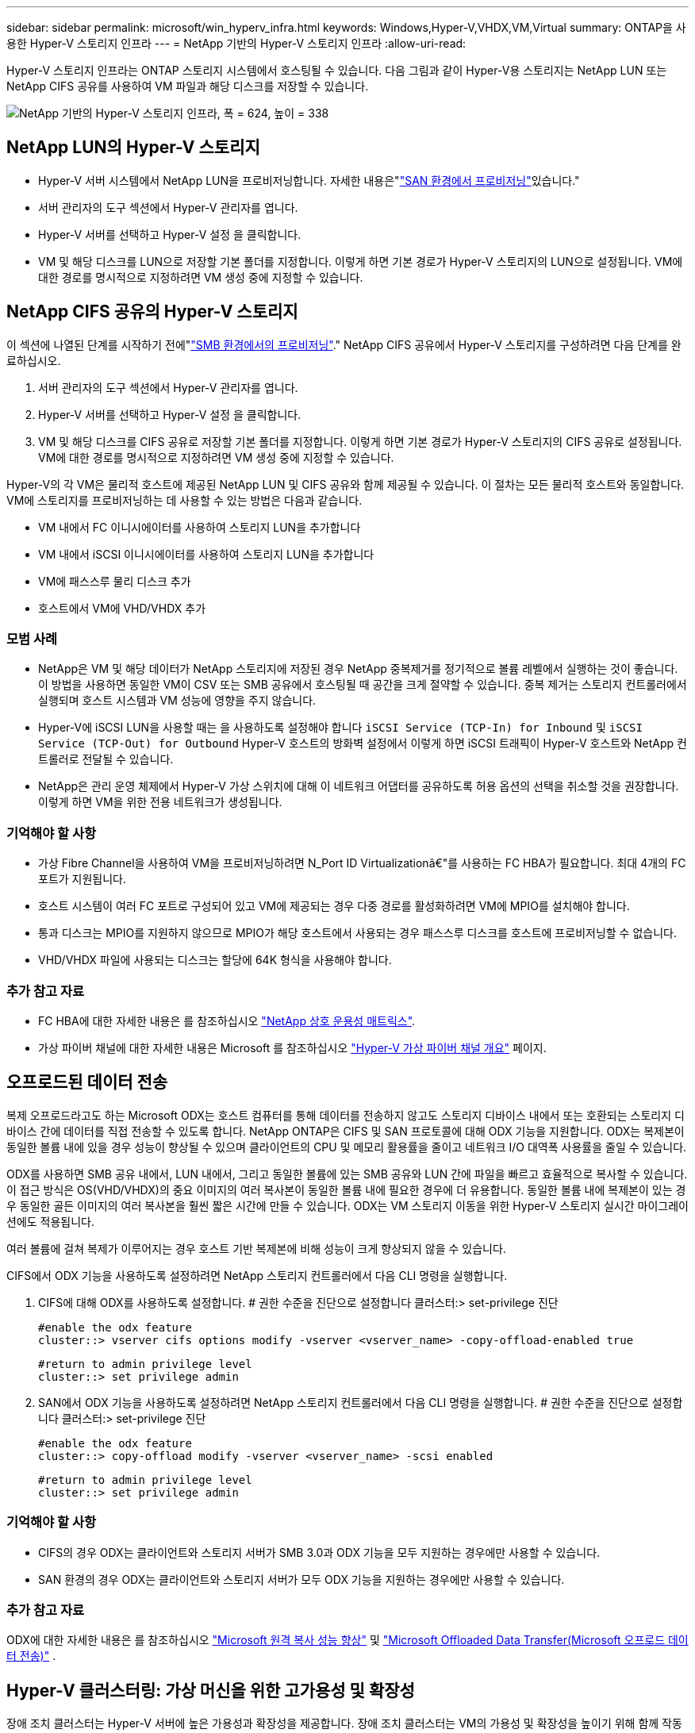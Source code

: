 ---
sidebar: sidebar 
permalink: microsoft/win_hyperv_infra.html 
keywords: Windows,Hyper-V,VHDX,VM,Virtual 
summary: ONTAP을 사용한 Hyper-V 스토리지 인프라 
---
= NetApp 기반의 Hyper-V 스토리지 인프라
:allow-uri-read: 


[role="lead"]
Hyper-V 스토리지 인프라는 ONTAP 스토리지 시스템에서 호스팅될 수 있습니다. 다음 그림과 같이 Hyper-V용 스토리지는 NetApp LUN 또는 NetApp CIFS 공유를 사용하여 VM 파일과 해당 디스크를 저장할 수 있습니다.

image:win_image5.png["NetApp 기반의 Hyper-V 스토리지 인프라, 폭 = 624, 높이 = 338"]



== NetApp LUN의 Hyper-V 스토리지

* Hyper-V 서버 시스템에서 NetApp LUN을 프로비저닝합니다. 자세한 내용은"link:win_san.html["SAN 환경에서 프로비저닝"]있습니다."
* 서버 관리자의 도구 섹션에서 Hyper-V 관리자를 엽니다.
* Hyper-V 서버를 선택하고 Hyper-V 설정 을 클릭합니다.
* VM 및 해당 디스크를 LUN으로 저장할 기본 폴더를 지정합니다. 이렇게 하면 기본 경로가 Hyper-V 스토리지의 LUN으로 설정됩니다. VM에 대한 경로를 명시적으로 지정하려면 VM 생성 중에 지정할 수 있습니다.




== NetApp CIFS 공유의 Hyper-V 스토리지

이 섹션에 나열된 단계를 시작하기 전에"link:win_smb.html["SMB 환경에서의 프로비저닝"]." NetApp CIFS 공유에서 Hyper-V 스토리지를 구성하려면 다음 단계를 완료하십시오.

. 서버 관리자의 도구 섹션에서 Hyper-V 관리자를 엽니다.
. Hyper-V 서버를 선택하고 Hyper-V 설정 을 클릭합니다.
. VM 및 해당 디스크를 CIFS 공유로 저장할 기본 폴더를 지정합니다. 이렇게 하면 기본 경로가 Hyper-V 스토리지의 CIFS 공유로 설정됩니다. VM에 대한 경로를 명시적으로 지정하려면 VM 생성 중에 지정할 수 있습니다.


Hyper-V의 각 VM은 물리적 호스트에 제공된 NetApp LUN 및 CIFS 공유와 함께 제공될 수 있습니다. 이 절차는 모든 물리적 호스트와 동일합니다. VM에 스토리지를 프로비저닝하는 데 사용할 수 있는 방법은 다음과 같습니다.

* VM 내에서 FC 이니시에이터를 사용하여 스토리지 LUN을 추가합니다
* VM 내에서 iSCSI 이니시에이터를 사용하여 스토리지 LUN을 추가합니다
* VM에 패스스루 물리 디스크 추가
* 호스트에서 VM에 VHD/VHDX 추가




=== 모범 사례

* NetApp은 VM 및 해당 데이터가 NetApp 스토리지에 저장된 경우 NetApp 중복제거를 정기적으로 볼륨 레벨에서 실행하는 것이 좋습니다. 이 방법을 사용하면 동일한 VM이 CSV 또는 SMB 공유에서 호스팅될 때 공간을 크게 절약할 수 있습니다. 중복 제거는 스토리지 컨트롤러에서 실행되며 호스트 시스템과 VM 성능에 영향을 주지 않습니다.
* Hyper-V에 iSCSI LUN을 사용할 때는 을 사용하도록 설정해야 합니다 `iSCSI Service (TCP-In) for Inbound` 및 `iSCSI Service (TCP-Out) for Outbound` Hyper-V 호스트의 방화벽 설정에서 이렇게 하면 iSCSI 트래픽이 Hyper-V 호스트와 NetApp 컨트롤러로 전달될 수 있습니다.
* NetApp은 관리 운영 체제에서 Hyper-V 가상 스위치에 대해 이 네트워크 어댑터를 공유하도록 허용 옵션의 선택을 취소할 것을 권장합니다. 이렇게 하면 VM을 위한 전용 네트워크가 생성됩니다.




=== 기억해야 할 사항

* 가상 Fibre Channel을 사용하여 VM을 프로비저닝하려면 N_Port ID Virtualizationâ€"를 사용하는 FC HBA가 필요합니다. 최대 4개의 FC 포트가 지원됩니다.
* 호스트 시스템이 여러 FC 포트로 구성되어 있고 VM에 제공되는 경우 다중 경로를 활성화하려면 VM에 MPIO를 설치해야 합니다.
* 통과 디스크는 MPIO를 지원하지 않으므로 MPIO가 해당 호스트에서 사용되는 경우 패스스루 디스크를 호스트에 프로비저닝할 수 없습니다.
* VHD/VHDX 파일에 사용되는 디스크는 할당에 64K 형식을 사용해야 합니다.




=== 추가 참고 자료

* FC HBA에 대한 자세한 내용은 를 참조하십시오 http://mysupport.netapp.com/matrix/["NetApp 상호 운용성 매트릭스"].
* 가상 파이버 채널에 대한 자세한 내용은 Microsoft 를 참조하십시오 https://technet.microsoft.com/en-us/library/hh831413.aspx["Hyper-V 가상 파이버 채널 개요"] 페이지.




== 오프로드된 데이터 전송

복제 오프로드라고도 하는 Microsoft ODX는 호스트 컴퓨터를 통해 데이터를 전송하지 않고도 스토리지 디바이스 내에서 또는 호환되는 스토리지 디바이스 간에 데이터를 직접 전송할 수 있도록 합니다. NetApp ONTAP은 CIFS 및 SAN 프로토콜에 대해 ODX 기능을 지원합니다. ODX는 복제본이 동일한 볼륨 내에 있을 경우 성능이 향상될 수 있으며 클라이언트의 CPU 및 메모리 활용률을 줄이고 네트워크 I/O 대역폭 사용률을 줄일 수 있습니다.

ODX를 사용하면 SMB 공유 내에서, LUN 내에서, 그리고 동일한 볼륨에 있는 SMB 공유와 LUN 간에 파일을 빠르고 효율적으로 복사할 수 있습니다. 이 접근 방식은 OS(VHD/VHDX)의 중요 이미지의 여러 복사본이 동일한 볼륨 내에 필요한 경우에 더 유용합니다. 동일한 볼륨 내에 복제본이 있는 경우 동일한 골든 이미지의 여러 복사본을 훨씬 짧은 시간에 만들 수 있습니다. ODX는 VM 스토리지 이동을 위한 Hyper-V 스토리지 실시간 마이그레이션에도 적용됩니다.

여러 볼륨에 걸쳐 복제가 이루어지는 경우 호스트 기반 복제본에 비해 성능이 크게 향상되지 않을 수 있습니다.

CIFS에서 ODX 기능을 사용하도록 설정하려면 NetApp 스토리지 컨트롤러에서 다음 CLI 명령을 실행합니다.

. CIFS에 대해 ODX를 사용하도록 설정합니다.
# 권한 수준을 진단으로 설정합니다
클러스터:> set-privilege 진단
+
....
#enable the odx feature
cluster::> vserver cifs options modify -vserver <vserver_name> -copy-offload-enabled true
....
+
....
#return to admin privilege level
cluster::> set privilege admin
....
. SAN에서 ODX 기능을 사용하도록 설정하려면 NetApp 스토리지 컨트롤러에서 다음 CLI 명령을 실행합니다.
# 권한 수준을 진단으로 설정합니다
클러스터:> set-privilege 진단
+
....
#enable the odx feature
cluster::> copy-offload modify -vserver <vserver_name> -scsi enabled
....
+
....
#return to admin privilege level
cluster::> set privilege admin
....




=== 기억해야 할 사항

* CIFS의 경우 ODX는 클라이언트와 스토리지 서버가 SMB 3.0과 ODX 기능을 모두 지원하는 경우에만 사용할 수 있습니다.
* SAN 환경의 경우 ODX는 클라이언트와 스토리지 서버가 모두 ODX 기능을 지원하는 경우에만 사용할 수 있습니다.




=== 추가 참고 자료

ODX에 대한 자세한 내용은 를 참조하십시오 https://docs.netapp.com/us-en/ontap/smb-admin/improve-microsoft-remote-copy-performance-concept.html["Microsoft 원격 복사 성능 향상"] 및 https://docs.netapp.com/us-en/ontap/san-admin/microsoft-offloaded-data-transfer-odx-concept.html["Microsoft Offloaded Data Transfer(Microsoft 오프로드 데이터 전송)"] .



== Hyper-V 클러스터링: 가상 머신을 위한 고가용성 및 확장성

장애 조치 클러스터는 Hyper-V 서버에 높은 가용성과 확장성을 제공합니다. 장애 조치 클러스터는 VM의 가용성 및 확장성을 높이기 위해 함께 작동하는 독립 Hyper-V 서버 그룹입니다.

Hyper-V 클러스터 서버(노드라고 함)는 물리적 네트워크와 클러스터 소프트웨어에 의해 연결됩니다. 이러한 노드는 공유 스토리지를 사용하여 구성, VHD(가상 하드 디스크) 파일 및 스냅샷 복사본을 포함한 VM 파일을 저장합니다. 그림 6과 같이 공유 스토리지는 NetApp SMB/CIFS 공유 또는 NetApp LUN 위에 있는 CSV일 수 있습니다. 이 공유 스토리지는 클러스터의 모든 노드에서 동시에 액세스할 수 있는 일관되고 분산된 네임스페이스를 제공합니다. 따라서 클러스터에서 한 노드에 장애가 발생하면 다른 노드는 페일오버라는 프로세스를 통해 서비스를 제공합니다. 장애 조치 클러스터는 장애 조치 클러스터 관리자 스냅인과 장애 조치 클러스터링 Windows PowerShell cmdlet을 사용하여 관리할 수 있습니다.



=== 클러스터 공유 볼륨

CSV를 사용하면 페일오버 클러스터의 여러 노드에서 NTFS 또는 ReFS 볼륨으로 프로비저닝된 동일한 NetApp LUN에 대한 읽기/쓰기 액세스를 동시에 가질 수 있습니다. CSV를 사용하면 드라이브 소유권을 변경하거나 볼륨을 마운트 해제 및 다시 마운트하지 않고도 노드 간에 클러스터 역할이 빠르게 페일오버될 수 있습니다. 또한 CSV를 사용하면 페일오버 클러스터에서 잠재적으로 많은 수의 LUN을 간편하게 관리할 수 있습니다. CSV는 NTFS 또는 ReFS 위에 계층화된 범용 클러스터 파일 시스템을 제공합니다.

image:win_image6.png["Hyper-V 페일오버 클러스터 및 NetApp, 폭 = 624, 높이 = 271"]



=== 모범 사례

* NetApp는 내부 클러스터 통신 및 CSV 트래픽이 같은 네트워크를 통해 흐르지 않도록 iSCSI 네트워크에서 클러스터 통신을 끄는 것이 좋습니다.
* NetApp은 이중화 네트워크 경로(여러 스위치)를 생성하여 복원력 및 QoS를 제공하는 것이 좋습니다.




=== 기억해야 할 사항

* CSV에 사용되는 디스크는 NTFS 또는 ReFS로 분할되어야 합니다. FAT 또는 FAT32로 포맷된 디스크는 CSV에 사용할 수 없습니다.
* CSV에 사용되는 디스크는 할당에 64K 형식을 사용해야 합니다.




=== 추가 참고 자료

Hyper-V 클러스터 구축에 대한 자세한 내용은 부록 B: link:win_deploy_hyperv.html["Hyper-V 클러스터를 구축합니다"].



== Hyper-V 실시간 마이그레이션: VM 마이그레이션

VM을 Windows 클러스터의 다른 호스트로 이동하려면 VM의 수명 기간 동안 필요한 경우가 있습니다. 호스트에 시스템 리소스가 부족하거나 유지 보수를 위해 호스트를 재부팅해야 하는 경우 이 작업을 수행해야 할 수 있습니다. 마찬가지로 VM을 다른 LUN 또는 SMB 공유로 이동해야 할 수도 있습니다. 현재 LUN 또는 공유의 공간이 부족하거나 예상보다 성능이 낮은 경우 이 작업이 필요할 수 있습니다. Hyper-V 라이브 마이그레이션은 실행 중인 VM을 하나의 물리적 Hyper-V 서버에서 다른 서버로 이동하며, 사용자는 VM 가용성에 영향을 주지 않습니다. 장애 조치 클러스터의 일부인 Hyper-V 서버 간에 또는 클러스터에 속하지 않는 독립 Hyper-V 서버 간에 VM을 실시간 마이그레이션할 수 있습니다.



=== 클러스터 환경에서의 실시간 마이그레이션

VM은 클러스터의 노드 간에 원활하게 이동할 수 있습니다. 클러스터의 모든 노드가 동일한 스토리지를 공유하고 VM과 해당 디스크에 액세스할 수 있기 때문에 VM 마이그레이션은 즉각적입니다. 다음 그림에서는 클러스터 환경의 실시간 마이그레이션을 보여 줍니다.

image:win_image7.png["클러스터 환경에서 라이브 마이그레이션, 폭 = 580, 높이 = 295"]



=== 모범 사례

* 실시간 마이그레이션 트래픽을 위한 전용 포트가 있습니다.
* 마이그레이션 중에 네트워크 관련 문제를 방지하기 위해 전용 호스트 라이브 마이그레이션 네트워크를 사용합니다.




=== 추가 참고 자료

클러스터 환경에서 실시간 마이그레이션을 배포하는 방법에 대한 자세한 내용은 을 참조하십시오 link:win_deploy_hyperv_lmce.html["부록 C: 클러스터 환경에 Hyper-V 실시간 마이그레이션을 배포합니다"].



=== 클러스터 환경 외부의 라이브 마이그레이션

클러스터링되지 않은 독립 Hyper-V 서버 두 대 간에 VM을 실시간으로 마이그레이션할 수 있습니다. 이 프로세스에서는 공유 또는 공유 비공유 실시간 마이그레이션을 사용할 수 있습니다.

* 공유 실시간 마이그레이션에서는 VM이 SMB 공유에 저장됩니다. 따라서 VM을 라이브 마이그레이션할 때 다음 그림과 같이 VM의 스토리지는 중앙 SMB 공유로 유지되어 다른 노드가 즉시 액세스할 수 있습니다.


image:win_image8.png["클러스터링되지 않은 환경에서 공유된 라이브 마이그레이션, 너비 = 331, 높이 = 271"]

* 무공유 실시간 마이그레이션에서는 각 Hyper-V 서버에 고유한 로컬 스토리지(SMB 공유, LUN 또는 DAS)가 있고 VM의 스토리지는 Hyper-V 서버에 로컬입니다. VM이 라이브 마이그레이션되면 VM의 스토리지가 클라이언트 네트워크를 통해 대상 서버로 미러링되고 VM이 마이그레이션됩니다. 다음 그림과 같이 DAS, LUN 또는 SMB/CIFS 공유에 저장된 VM을 다른 Hyper-V 서버의 SMB/CIFS 공유로 이동할 수 있습니다. 두 번째 그림에 표시된 것처럼 LUN으로 이동할 수도 있습니다.


image:win_image9.png["클러스터링되지 않은 환경에서 SMB 공유로 무공유 실시간 마이그레이션, 폭 = 624, 높이 = 384"]

image:win_image10.png["클러스터링되지 않은 환경에서 LUN으로 무공유 실시간 마이그레이션, 너비 = 624, 높이 = 384"]



=== 추가 참고 자료

클러스터 환경 외부에 실시간 마이그레이션을 배포하는 방법에 대한 자세한 내용은 을 참조하십시오 link:win_deploy_hyperv_lmoce.html["부록 D: 클러스터 환경의 외부에 Hyper-V 실시간 마이그레이션을 배포합니다"].



=== Hyper-V 스토리지 실시간 마이그레이션

VM의 수명 기간 동안 VM 스토리지(VHD/VHDX)를 다른 LUN 또는 SMB 공유로 이동해야 할 수 있습니다. 현재 LUN 또는 공유의 공간이 부족하거나 예상보다 성능이 낮은 경우 이 작업이 필요할 수 있습니다.

LUN 또는 현재 VM을 호스팅하는 공유는 공간이 부족하거나 용도를 변경하거나 성능을 저하시킬 수 있습니다. 이러한 상황에서는 다운타임 없이 다른 LUN으로 VM을 이동하거나 다른 볼륨, 애그리게이트 또는 클러스터에서 공유할 수 있습니다. 스토리지 시스템에 복사본 오프로드 기능이 있는 경우 이 프로세스가 더 빠릅니다. NetApp 스토리지 시스템은 CIFS 및 SAN 환경에서 기본적으로 복사 오프로드가 지원됩니다.

ODX 기능은 원격 서버에 상주하는 두 디렉토리 간에 전체 파일 또는 하위 파일 복제를 수행합니다. 사본은 서버(또는 소스와 대상 파일이 모두 같은 서버에 있는 경우 동일한 서버) 간에 데이터를 복사하여 생성됩니다. 클라이언트가 소스에서 데이터를 읽거나 대상에 쓰지 않고 복제본이 생성됩니다. 이 프로세스는 클라이언트 또는 서버의 프로세서 및 메모리 사용을 줄이고 네트워크 I/O 대역폭을 최소화합니다. 동일한 볼륨 내에 있는 경우 복사 속도가 더 빠릅니다. 여러 볼륨에 걸쳐 복제가 이루어지는 경우 호스트 기반 복제본에 비해 성능이 크게 향상되지 않을 수 있습니다. 호스트에서 복제 작업을 진행하기 전에 복제 오프로드 설정이 스토리지 시스템에 구성되어 있는지 확인하십시오.

호스트에서 VM 스토리지 실시간 마이그레이션을 시작하면 소스와 대상이 식별되고 복제 작업이 스토리지 시스템으로 오프로드됩니다. 스토리지 시스템에서 작업을 수행하므로 호스트 CPU, 메모리 또는 네트워크를 거의 사용할 필요가 없습니다.

NetApp 스토리지 컨트롤러는 다음과 같은 다양한 ODX 시나리오를 지원합니다.

* * IntraSVM. * 데이터는 동일한 SVM에서 소유합니다.
* * Intravolume, intranode. * 소스 및 대상 파일 또는 LUN이 동일한 볼륨 내에 있습니다. 복사는 FlexClone 파일 기술을 사용하여 수행되므로 원격 복사 성능이 더욱 향상됩니다.
* * Intervolume, intranode. * 소스 및 대상 파일 또는 LUN이 동일한 노드에 있는 다른 볼륨에 있습니다.
* * Intervolume, Internodes. * 소스 및 대상 파일 또는 LUN이 서로 다른 노드에 있는 다른 볼륨에 있습니다.
* * InterSVM. * 데이터는 서로 다른 SVM에서 소유합니다.
* * Intervolume, intranode. * 소스 및 대상 파일 또는 LUN이 동일한 노드에 있는 다른 볼륨에 있습니다.
* * Intervolume, Internodes. * 소스 및 대상 파일 또는 LUN이 서로 다른 노드에 있는 다른 볼륨에 있습니다.
* * Intercluster. * ONTAP 9.0부터 SAN 환경의 클러스터 간 LUN 전송에 ODX도 지원됩니다. 인터클러스터 ODX는 SAN 프로토콜에만 지원되며 SMB에는 지원되지 않습니다.


마이그레이션이 완료된 후에는 VM을 보유한 새 볼륨을 반영하도록 백업 및 복제 정책을 다시 구성해야 합니다. 이전에 생성된 백업은 사용할 수 없습니다.

VM 스토리지(VHD/VHDX)는 다음 스토리지 유형 간에 마이그레이션할 수 있습니다.

* DAS 및 SMB 공유를 통해 이루어집니다
* DAS 및 LUN
* SMB 공유 및 LUN
* LUN 간 이동
* 두 가지 SMB 공유 기능


image:win_image11.png["Hyper-V 스토리지 실시간 마이그레이션, 폭 = 339, 높이 = 352"]



=== 추가 참고 자료

스토리지 실시간 마이그레이션 배포에 대한 자세한 내용은 을 참조하십시오 link:win_deploy_hyperv_slm.html["부록 E: Hyper-V 스토리지 실시간 마이그레이션 배포"].



== Hyper-V 복제본: 가상 시스템을 위한 재해 복구

Hyper-V 복제본은 Hyper-V VM을 기본 사이트에서 보조 사이트의 복제 VM으로 복제하여 비동기적으로 VM에 대한 재해 복구를 제공합니다. VM을 호스팅하는 기본 사이트의 Hyper-V 서버를 기본 서버라고 하며, 복제된 VM을 받는 보조 사이트의 Hyper-V 서버를 복제 서버라고 합니다. 다음 그림에는 Hyper-V 복제본 예제 시나리오가 나와 있습니다. 페일오버 클러스터의 일부인 Hyper-V 서버 간이나 클러스터에 속하지 않는 독립 Hyper-V 서버 간에 VM에 대해 Hyper-V 복제본을 사용할 수 있습니다.

image:win_image12.png["Hyper-V 복제본, 너비 = 624, 높이 = 201"]



=== 복제

기본 서버의 VM에 대해 Hyper-V 복제본을 설정한 후 초기 복제는 복제 서버에 동일한 VM을 생성합니다. 초기 복제 후 Hyper-V 복제본은 VM의 VHD에 대한 로그 파일을 유지합니다. 로그 파일은 복제 빈도에 따라 복제 VHD에 역순으로 재생됩니다. 이 로그와 역방향 순서를 사용하면 최신 변경 사항이 비동기적으로 저장되고 복제됩니다. 복제가 예상 빈도와 일치하지 않으면 알림이 발생합니다.



=== 확장 복제

Hyper-V 복제본은 재해 복구를 위해 보조 복제본 서버를 구성할 수 있는 확장된 복제를 지원합니다. 복제 서버에서 복제 VM의 변경 내용을 수신하도록 보조 복제 서버를 구성할 수 있습니다. 확장된 복제 시나리오에서는 기본 서버의 기본 VM에 대한 변경 사항이 복제 서버에 복제됩니다. 그런 다음 변경 내용이 확장 복제본 서버에 복제됩니다. 기본 및 복제 서버가 모두 다운된 경우에만 VM을 확장 복제 서버로 페일오버할 수 있습니다.



=== 페일오버

페일오버가 자동으로 수행되지 않으므로 프로세스를 수동으로 트리거해야 합니다. 장애 조치에는 세 가지 유형이 있습니다.

* * 테스트 대체 작동. * 이 유형은 복제 VM이 복제 서버에서 성공적으로 시작될 수 있고 복제 VM에서 시작되는지 확인하는 데 사용됩니다. 이 프로세스는 페일오버 중에 중복된 테스트 VM을 생성하며 일반 운영 복제에는 영향을 미치지 않습니다.
* * 계획된 장애 조치. * 이 유형은 계획된 가동 중단 시간 또는 예상되는 가동 중단 시간 중에 VM을 장애 조치하는 데 사용됩니다. 이 프로세스는 운영 VM에서 시작되며, 계획된 페일오버가 실행되기 전에 운영 서버에서 꺼져 있어야 합니다. 시스템이 페일오버된 후 Hyper-V 복제본은 복제본 서버에서 복제본 VM을 시작합니다.
* *예기치 않은 장애 조치.* 이 유형은 예기치 않은 중단이 발생할 때 사용됩니다. 이 프로세스는 복제본 VM에서 시작되며 기본 시스템에 장애가 발생한 경우에만 사용해야 합니다.




=== 복구

VM에 대한 복제를 구성할 때 복구 지점 수를 지정할 수 있습니다. 복구 지점은 복제된 컴퓨터에서 데이터를 복구할 수 있는 시점을 나타냅니다.



=== 추가 참고 자료

* 클러스터 환경 외부에 Hyper-V 복제본을 구축하는 방법에 대한 자세한 내용은 "link:win_deploy_hyperv_replica_oce.html["클러스터 환경 외부에 Hyper-V 복제본을 구축합니다"]있습니다."
* 클러스터 환경에서 Hyper-V 복제본을 구축하는 방법에 대한 자세한 내용은 "link:win_deploy_hyperv_replica_ce.html["클러스터 환경에 Hyper-V 복제본을 구축합니다"]있습니다."


